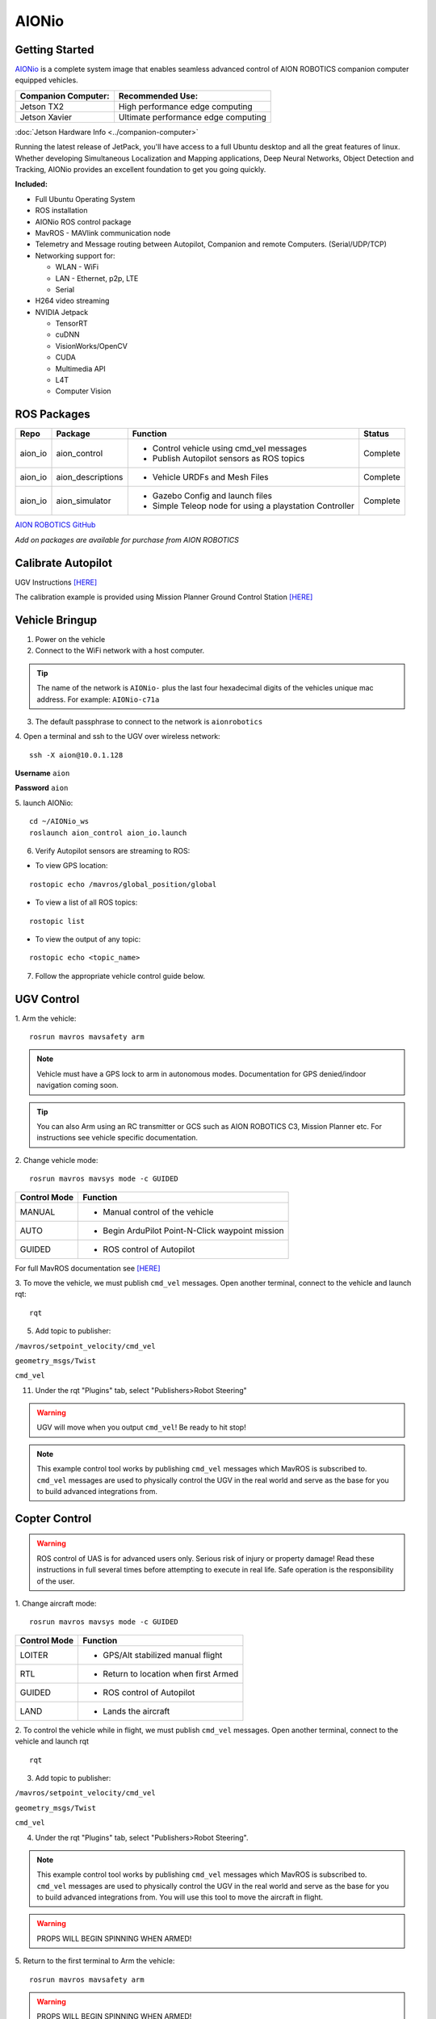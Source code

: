 ======
AIONio
======

Getting Started
---------------

`AIONio <https://github.com/aionrobotics/aion_io_dev>`_ is a complete system image that enables seamless advanced control of AION ROBOTICS companion computer equipped vehicles.

+-----------------------+-------------------------------------+
| Companion Computer:   |  Recommended Use:                   |
+=======================+=====================================+
| Jetson TX2            | High performance edge computing     |
+-----------------------+-------------------------------------+
| Jetson Xavier         | Ultimate performance edge computing |
+-----------------------+-------------------------------------+

:doc:`Jetson Hardware Info <../companion-computer>`

Running the latest release of JetPack, you'll have access to a full Ubuntu desktop and all the great features of linux. Whether developing Simultaneous Localization and Mapping applications, Deep Neural Networks, Object Detection and Tracking, AIONio provides an excellent foundation to get you going quickly.

**Included:**

- Full Ubuntu Operating System
- ROS installation
- AIONio ROS control package
- MavROS - MAVlink communication node
- Telemetry and Message routing between Autopilot, Companion and remote Computers. (Serial/UDP/TCP)
- Networking support for:

  - WLAN - WiFi
  - LAN - Ethernet, p2p, LTE
  - Serial

- H264 video streaming
- NVIDIA Jetpack

  - TensorRT
  - cuDNN
  - VisionWorks/OpenCV
  - CUDA
  - Multimedia API
  - L4T
  - Computer Vision

ROS Packages
------------

+----------------+-------------------+----------------------------------------------------------+------------+
|Repo            | Package           | Function                                                 |   Status   |
+================+===================+==========================================================+============+
|   aion_io      | aion_control      | - Control vehicle using cmd_vel messages                 | Complete   |
|                |                   | - Publish Autopilot sensors as ROS topics                |            |
|                |                   |                                                          |            |
+----------------+-------------------+----------------------------------------------------------+------------+
|   aion_io      | aion_descriptions | - Vehicle URDFs and Mesh Files                           | Complete   |
+----------------+-------------------+----------------------------------------------------------+------------+
|   aion_io      | aion_simulator    | - Gazebo Config and launch files                         |            |
|                |                   | - Simple Teleop node for using a playstation Controller  |  Complete  |
|                |                   |                                                          |            |
+----------------+-------------------+----------------------------------------------------------+------------+

`AION ROBOTICS GitHub <https://github.com/aionrobotics>`_

*Add on packages are available for purchase from AION ROBOTICS*

Calibrate Autopilot
-------------------

UGV Instructions `[HERE] <http://docs.aionrobotics.com/en/latest/ardupilot-calibration.html#>`_

The calibration example is provided using Mission Planner Ground Control Station
`[HERE] <http://ardupilot.org/planner/>`_

Vehicle Bringup
---------------

1. Power on the vehicle

2. Connect to the WiFi network with a host computer.

.. tip:: The name of the network is ``AIONio-`` plus the last four hexadecimal digits of the vehicles unique mac address. For example: ``AIONio-c71a``

3. The default passphrase to connect to the network is ``aionrobotics``

4. Open a terminal and ssh to the UGV over wireless network:
::

  ssh -X aion@10.0.1.128

**Username** ``aion``

**Password** ``aion``

5. launch AIONio:
::
  cd ~/AIONio_ws
  roslaunch aion_control aion_io.launch

6. Verify Autopilot sensors are streaming to ROS:

- To view GPS location:
::

  rostopic echo /mavros/global_position/global

- To view a list of all ROS topics:
::

  rostopic list

- To view the output of any topic:
::

  rostopic echo <topic_name>

7. Follow the appropriate vehicle control guide below.

UGV Control
-----------

1. Arm the vehicle:
::
    rosrun mavros mavsafety arm

.. note:: Vehicle must have a GPS lock to arm in autonomous modes. Documentation for GPS denied/indoor navigation coming soon.

.. tip:: You can also Arm using an RC transmitter or GCS such as AION ROBOTICS C3, Mission Planner etc. For instructions see vehicle specific documentation.

2. Change vehicle mode:
::
    rosrun mavros mavsys mode -c GUIDED

+----------------+---------------------------------------------------+
|Control Mode    |  Function                                         |
+================+===================================================+
| MANUAL         | - Manual control of the vehicle                   |
|                |                                                   |
+----------------+---------------------------------------------------+
|   AUTO         |  - Begin ArduPilot Point-N-Click waypoint mission |
|                |                                                   |
+----------------+---------------------------------------------------+
| GUIDED         | - ROS control of Autopilot                        |
|                |                                                   |
+----------------+---------------------------------------------------+

For full MavROS documentation see `[HERE] <http://wiki.ros.org/mavros>`_

3. To move the vehicle, we must publish  ``cmd_vel`` messages. Open another terminal, connect to the vehicle and launch rqt:
::
    rqt

5. Add topic to publisher:

``/mavros/setpoint_velocity/cmd_vel``

``geometry_msgs/Twist``

``cmd_vel``

11. Under the rqt "Plugins" tab, select "Publishers>Robot Steering"

.. warning:: UGV will move when you output ``cmd_vel``! Be ready to hit stop!

.. note:: This example control tool works by publishing ``cmd_vel`` messages which MavROS is subscribed to. ``cmd_vel`` messages are used to physically control the UGV in the real world and serve as the base for you to build advanced integrations from.


Copter Control
--------------

.. warning:: ROS control of UAS is for advanced users only. Serious risk of injury or property damage! Read these instructions in full several times before attempting to execute in real life. Safe operation is the responsibility of the user.

1. Change aircraft mode:
::
    rosrun mavros mavsys mode -c GUIDED

+--------------+-----------------------------------------+
| Control Mode | Function                                |
+==============+=========================================+
| LOITER       | - GPS/Alt stabilized manual flight      |
+--------------+-----------------------------------------+
| RTL          | - Return to location when first Armed   |
+--------------+-----------------------------------------+
| GUIDED       | - ROS control of Autopilot              |
+--------------+-----------------------------------------+
| LAND         | - Lands the aircraft                    |
+--------------+-----------------------------------------+


2. To control the vehicle while in flight, we must publish  ``cmd_vel`` messages. Open another terminal, connect to the vehicle and launch rqt
::
    rqt

3. Add topic to publisher:

``/mavros/setpoint_velocity/cmd_vel``

``geometry_msgs/Twist``

``cmd_vel``

4. Under the rqt "Plugins" tab, select "Publishers>Robot Steering".

.. note:: This example control tool works by publishing ``cmd_vel`` messages which MavROS is subscribed to. ``cmd_vel`` messages are used to physically control the UGV in the real world and serve as the base for you to build advanced integrations from. You will use this tool to move the aircraft in flight.

.. warning:: PROPS WILL BEGIN SPINNING WHEN ARMED!

5. Return to the first terminal to Arm the vehicle:
::
    rosrun mavros mavsafety arm

.. warning:: PROPS WILL BEGIN SPINNING WHEN ARMED!

.. note:: Vehicle must have a GPS lock to arm. Documentation for GPS denied/indoor navigation coming soon.

.. tip:: You can also Arm using an RC transmitter or GCS such as AION ROBOTICS C3, Mission Planner etc. For instructions see vehicle specific documentation.

6. To take off:
::
    rosrun mavros mavcmd takeoff

You will use the "Robot Steering" sliders to move vehicle during flight.

.. warning:: Vehicle will move when you output ``cmd_vel``! Be ready to return slider to zero position to stop! This is a primitive control example only and should NOT be used for normal operation.

7. To land:
::
    rosrun mavros mavcmd land


Useful Tools
------------

- To visualize all active nodes/topics:
::

  rqt_graph

.. tip:: To use rqt_graph remotely without setting up ROS networking, you may want to export the TX2 display to your remote machine.

To do so:
::

  export DISPLAY=:10

Complete list of ROS tools `[HERE] <http://wiki.ros.org/Tools>`_


Running ROS remotely
--------------------

AION ROBOTICS vehicles ship with ROS networking configured as Master. You can run ROS nodes and programs such as `rviz <http://wiki.ros.org/rviz>`_ on a remote computer by installing ROS and configuring it to use the vehicle as Master.

To point the remote computer to the vehicle (ROS Master) add the following lines to its ``.bashrc`` file:
::
    export ROS_MASTER_URI=http://IP_OF_VEHICLE:11311
    export ROS_HOSTNAME=IP_OF_THIS_COMPUTER

If you are using Ubuntu, you can substitute ``IP_OF_VEHICLE`` with the hostname of your vehicle. The hostname is the same as the WiFi network name followed by ``.local``.

Following our previous example above, the hostname would be ``AIONio-c71a.local``. Otherwise, you will substitute this with the actual IP address of the vehicle.

Likewise if using Ubuntu, you may substitute ``IP_OF_THIS_COMPUTER`` with your computers hostname followed by ``.local`` or again, with the computers IP address.

For more detailed information or troubleshooting tips on configuring ROS networking look at the `ROS Documentation <http://wiki.ros.org/turtlebot/Tutorials/indigo/Network%20Configuration>`_

Video Streaming
---------------
Video streaming is *enabled* by default.

- To use this feature, simply plug in a `USB Camera <https://www.amazon.com/Logitech-Widescreen-Calling-Recording-Desktop/dp/B006JH8T3S>`_ and it will automatically start an H264 UDP stream to port ``5600``

.. tip:: To access the control panel, type ``10.0.1.128:8000`` into a connected devices web browser.

AWS Integration
---------------

AIONio includes some utilities to make integration with AWS systems easier. AWS provides several services that are useful for robotics like AWS Robomaker, and AWS Cloudwatch.
AIONio comes with AWSCli, and AWS Greengrass preinstalled and ready for the user to add its own credentials to make it work with their own AWS account.

Configuring AWS GreenGrass
--------------------------

AWS Greengrass is installed in the default folder in ``/greengrass``

To setup AWS Greengrass you will need to create an account and create the greengrass certificates. You can find information on doing that here:

`AWS Greengrass Getting Started <https://docs.aws.amazon.com/greengrass/latest/developerguide/gg-gs.html>`_ 

Once you have created your account the next step is to configure your device, this steps have already been preformed on the device and the software is already installed:

`Setting up your Device for GreenGrass <https://docs.aws.amazon.com/greengrass/latest/developerguide/setup-filter.other.html>`_ 

`Installing the AWS IoT Greengrass Core Software <https://docs.aws.amazon.com/greengrass/latest/developerguide/module2.html>`_ 

In order to use AWS Greengrass you need to configure some things on the AWS Console, you can follow this guide to set it up (Skip the step to download the core software to your device as this has already been done):

`Configure AWS IoT Greengrass on AWS IoT <https://docs.aws.amazon.com/greengrass/latest/developerguide/gg-config.html>`_ 

The next step installs the security certificates to run Greengrass on your device, Robomaker creates these security certificates when you create a robot in the fleetmanagement, you only need to do step 5 of this guide at this point:

`Start AWS IoT Greengrass on the Core Device <https://docs.aws.amazon.com/greengrass/latest/developerguide/gg-device-start.html>`_

Before starting greengrass you will need to disable or change the port of the CherryPy server used to control the video streaming. 
To disaple CherryPy simply remove this line from ``/etc/rc.local``:
::
    sudo -H -u aion /bin/bash -c '~aion/start_cherrypy/autostart_cherrypy.sh'

To change the port edit the file ``~/start_cherrypy/apsync.py`` by changing line 42 ``self.port = 8080`` to another port like 8050:
::
    def __init__(self):
        self.port = 8050
        self.host = '0.0.0.0'

        self.streaming = False
        self.streaming_pid = None
        self.streaming_error = None
        self.streaming_to_ip = None

This will eliminate the port conflict with GGC as it also uses port 8000


Configure AWS Robomaker fleet managment to deploy to your robot
---------------------------------------------------------------

For configuring Robomaker to deploy your applications to your robot, refer to the following pages:
`AWS Robomaker Fleetmanagement <https://docs.aws.amazon.com/robomaker/latest/dg/fleets.html>`_ 

Follow the steps to create a `new robot <https://docs.aws.amazon.com/robomaker/latest/dg/create-robot.html>`_ 

Once you have downloaded the credentials from step 12, copy the file over to the robot and unzip using the command provided in that step.

You are now ready to start greengrass on your robot by running the following commands:
::
    cd /greengrass/ggc/core
    sudo ./greengrassd start

Then follow the steps to `create a fleet <https://docs.aws.amazon.com/robomaker/latest/dg/create-fleet.html>`_ and `register your robot to your fleet <https://docs.aws.amazon.com/robomaker/latest/dg/register-deregister-fleet.html>`_ 

Congratulations, your robot should now be connected to AWS Robomaker and be ready to receive deployments.


Factory Reset
-------------

To factory reset a TX2 equipped vehicle see :doc:`[HERE] <../tx2-flash>`
